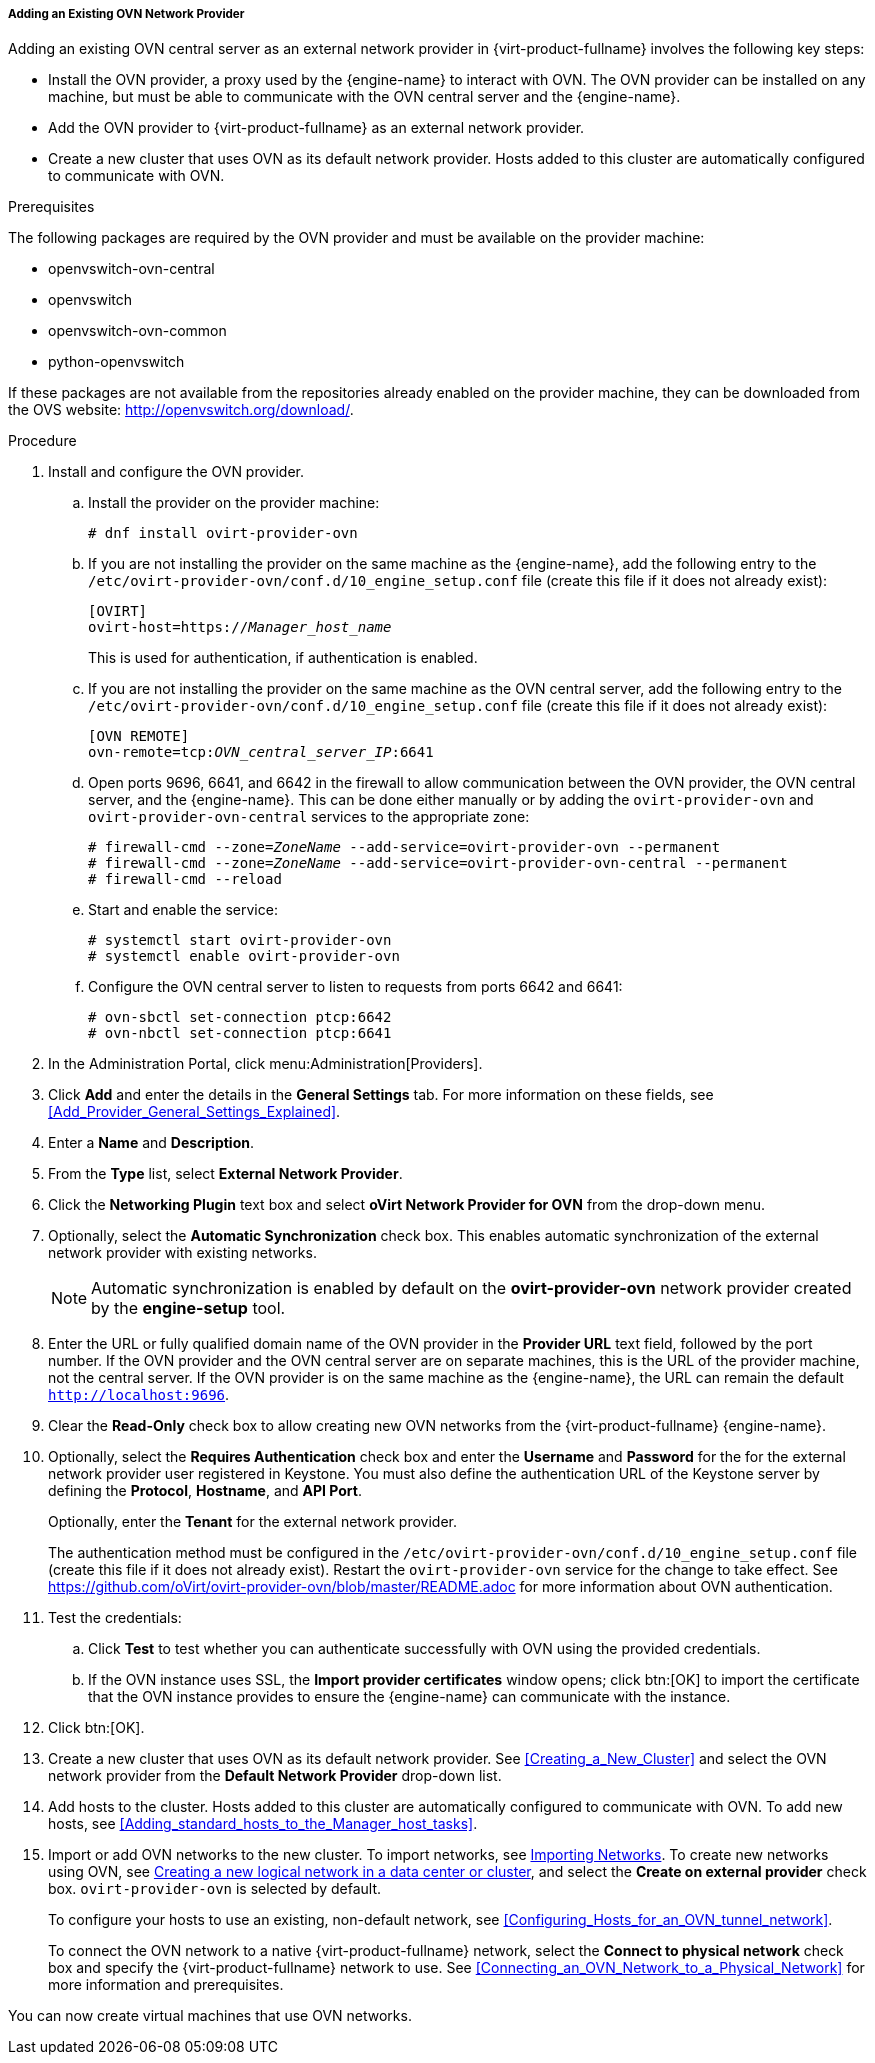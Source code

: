 [[Adding_an_existing_OVN_network_provider]]
===== Adding an Existing OVN Network Provider

Adding an existing OVN central server as an external network provider in {virt-product-fullname} involves the following key steps:

* Install the OVN provider, a proxy used by the {engine-name} to interact with OVN. The OVN provider can be installed on any machine, but must be able to communicate with the OVN central server and the {engine-name}.

* Add the OVN provider to {virt-product-fullname} as an external network provider.

* Create a new cluster that uses OVN as its default network provider. Hosts added to this cluster are automatically configured to communicate with OVN.

.Prerequisites

The following packages are required by the OVN provider and must be available on the provider machine:

* openvswitch-ovn-central

* openvswitch

* openvswitch-ovn-common

* python-openvswitch

If these packages are not available from the repositories already enabled on the provider machine, they can be downloaded from the OVS website: link:http://openvswitch.org/download/[].

.Procedure

. Install and configure the OVN provider.
.. Install the provider on the provider machine:
+
[options="nowrap" subs="normal"]
----
# dnf install ovirt-provider-ovn
----
+
.. If you are not installing the provider on the same machine as the {engine-name}, add the following entry to the `/etc/ovirt-provider-ovn/conf.d/10_engine_setup.conf` file (create this file if it does not already exist):
+
[options="nowrap" subs="normal"]
----
[OVIRT]
ovirt-host=https://__Manager_host_name__
----
+
This is used for authentication, if authentication is enabled.
.. If you are not installing the provider on the same machine as the OVN central server, add the following entry to the `/etc/ovirt-provider-ovn/conf.d/10_engine_setup.conf` file (create this file if it does not already exist):
+
[options="nowrap" subs="normal"]
----
[OVN REMOTE]
ovn-remote=tcp:__OVN_central_server_IP__:6641
----
+
.. Open ports 9696, 6641, and 6642 in the firewall to allow communication between the OVN provider, the OVN central server, and the {engine-name}. This can be done either manually or by adding the `ovirt-provider-ovn` and `ovirt-provider-ovn-central` services to the appropriate zone:
+
[options="nowrap" subs="normal"]
----
# firewall-cmd --zone=_ZoneName_ --add-service=ovirt-provider-ovn --permanent
# firewall-cmd --zone=_ZoneName_ --add-service=ovirt-provider-ovn-central --permanent
# firewall-cmd --reload
----
+
.. Start and enable the service:
+
[options="nowrap" subs="normal"]
----
# systemctl start ovirt-provider-ovn
# systemctl enable ovirt-provider-ovn
----
+
.. Configure the OVN central server to listen to requests from ports 6642 and 6641:
+
[options="nowrap" subs="normal"]
----
# ovn-sbctl set-connection ptcp:6642
# ovn-nbctl set-connection ptcp:6641
----
+
. In the Administration Portal, click menu:Administration[Providers].
. Click *Add* and enter the details in the *General Settings* tab. For more information on these fields, see xref:Add_Provider_General_Settings_Explained[].
. Enter a *Name* and *Description*.
. From the *Type* list, select *External Network Provider*.
. Click the *Networking Plugin* text box and select *oVirt Network Provider for OVN* from the drop-down menu.
. Optionally, select the *Automatic Synchronization* check box. This enables automatic synchronization of the external network provider with existing networks.
+
[NOTE]
====
Automatic synchronization is enabled by default on the *ovirt-provider-ovn* network provider created by the *engine-setup* tool.
====

. Enter the URL or fully qualified domain name of the OVN provider in the *Provider URL* text field, followed by the port number. If the OVN provider and the OVN central server are on separate machines, this is the URL of the provider machine, not the central server. If the OVN provider is on the same machine as the {engine-name}, the URL can remain the default `http://localhost:9696`.
. Clear the *Read-Only* check box to allow creating new OVN networks from the {virt-product-fullname} {engine-name}.
. Optionally, select the *Requires Authentication* check box and enter the *Username* and *Password* for the for the external network provider user registered in Keystone.
You must also define the authentication URL of the Keystone server by defining the *Protocol*, *Hostname*, and *API Port*.
+
Optionally, enter the *Tenant* for the external network provider.
+
The authentication method must be configured in the `/etc/ovirt-provider-ovn/conf.d/10_engine_setup.conf` file (create this file if it does not already exist). Restart the `ovirt-provider-ovn` service for the change to take effect. See link:https://github.com/oVirt/ovirt-provider-ovn/blob/master/README.adoc[] for more information about OVN authentication.
. Test the credentials:
.. Click *Test* to test whether you can authenticate successfully with OVN using the provided credentials.
.. If the OVN instance uses SSL, the *Import provider certificates* window opens; click btn:[OK] to import the certificate that the OVN instance provides to ensure the {engine-name} can communicate with the instance.
. Click btn:[OK].
. Create a new cluster that uses OVN as its default network provider. See xref:Creating_a_New_Cluster[] and select the OVN network provider from the *Default Network Provider* drop-down list.
. Add hosts to the cluster. Hosts added to this cluster are automatically configured to communicate with OVN. To add new hosts, see xref:Adding_standard_hosts_to_the_Manager_host_tasks[].
. Import or add OVN networks to the new cluster. To import networks, see xref:Importing_Networks[Importing Networks]. To create new networks using OVN, see xref:Creating_a_new_logical_network_in_a_data_center_or_cluster[Creating a new logical network in a data center or cluster], and select the *Create on external provider* check box. `ovirt-provider-ovn` is selected by default.
+
To configure your hosts to use an existing, non-default network, see xref:Configuring_Hosts_for_an_OVN_tunnel_network[].
+
To connect the OVN network to a native {virt-product-fullname} network, select the *Connect to physical network* check box and specify the {virt-product-fullname} network to use. See xref:Connecting_an_OVN_Network_to_a_Physical_Network[] for more information and prerequisites.

You can now create virtual machines that use OVN networks.
